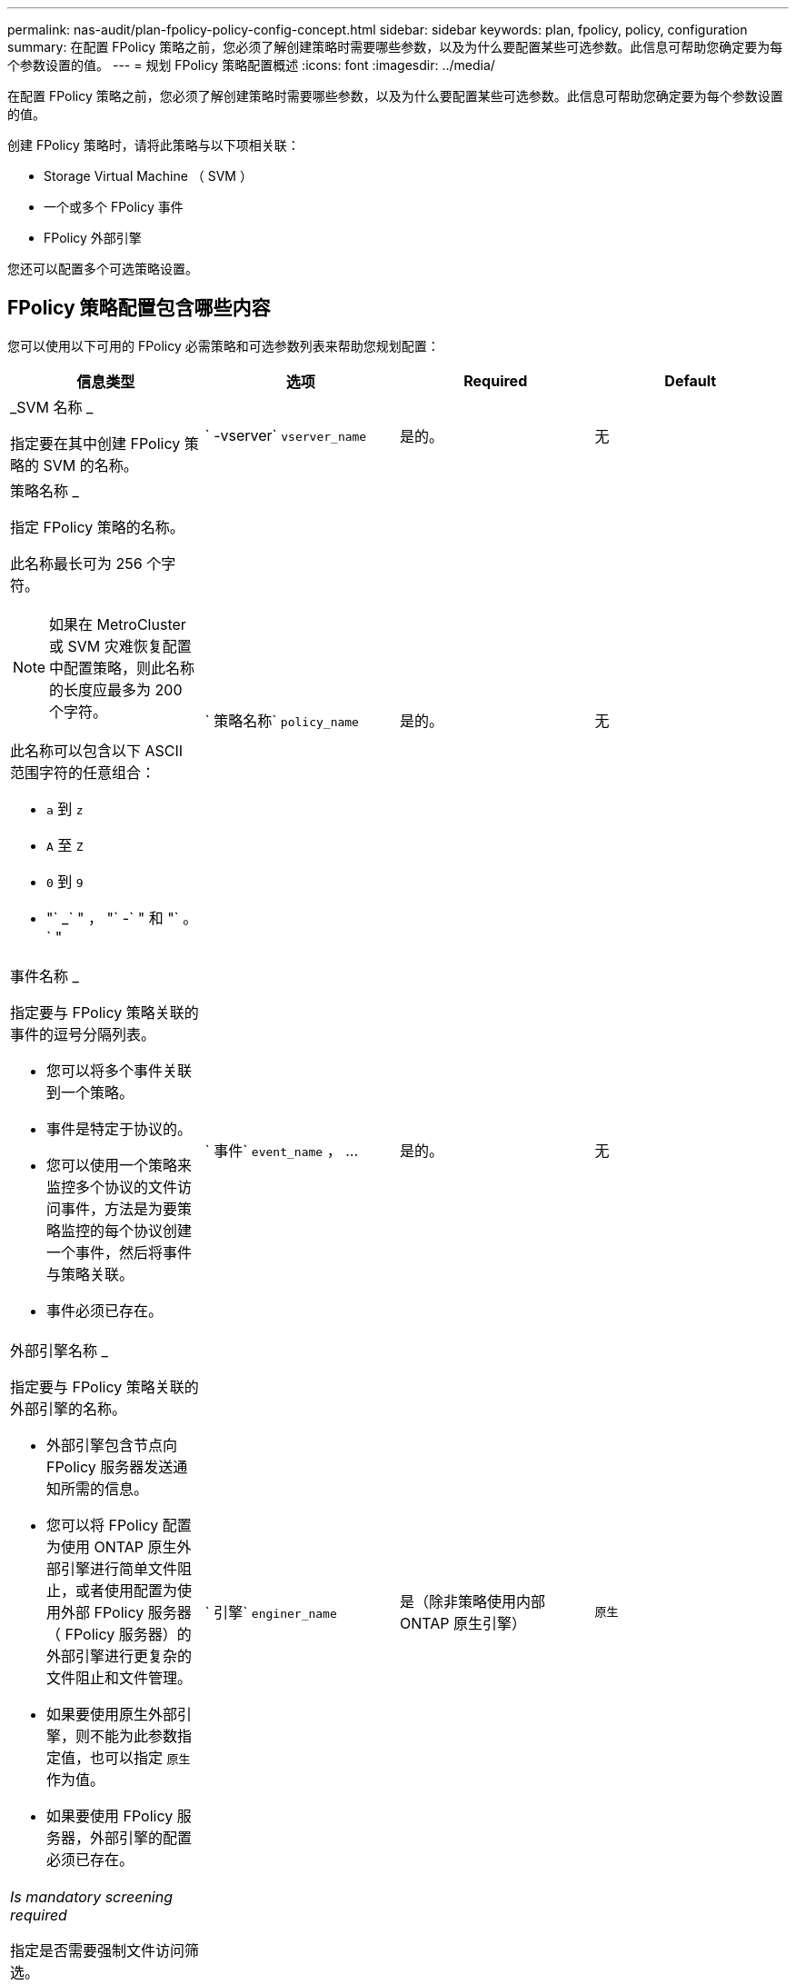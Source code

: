 ---
permalink: nas-audit/plan-fpolicy-policy-config-concept.html 
sidebar: sidebar 
keywords: plan, fpolicy, policy, configuration 
summary: 在配置 FPolicy 策略之前，您必须了解创建策略时需要哪些参数，以及为什么要配置某些可选参数。此信息可帮助您确定要为每个参数设置的值。 
---
= 规划 FPolicy 策略配置概述
:icons: font
:imagesdir: ../media/


[role="lead"]
在配置 FPolicy 策略之前，您必须了解创建策略时需要哪些参数，以及为什么要配置某些可选参数。此信息可帮助您确定要为每个参数设置的值。

创建 FPolicy 策略时，请将此策略与以下项相关联：

* Storage Virtual Machine （ SVM ）
* 一个或多个 FPolicy 事件
* FPolicy 外部引擎


您还可以配置多个可选策略设置。



== FPolicy 策略配置包含哪些内容

您可以使用以下可用的 FPolicy 必需策略和可选参数列表来帮助您规划配置：

[cols="4*"]
|===
| 信息类型 | 选项 | Required | Default 


 a| 
_SVM 名称 _

指定要在其中创建 FPolicy 策略的 SVM 的名称。
 a| 
` -vserver` `vserver_name`
 a| 
是的。
 a| 
无



 a| 
策略名称 _

指定 FPolicy 策略的名称。

此名称最长可为 256 个字符。

[NOTE]
====
如果在 MetroCluster 或 SVM 灾难恢复配置中配置策略，则此名称的长度应最多为 200 个字符。

====
此名称可以包含以下 ASCII 范围字符的任意组合：

* `a` 到 `z`
* `A` 至 `Z`
* `0` 到 `9`
* "` _` " ， "` -` " 和 "` 。` "

 a| 
` 策略名称` `policy_name`
 a| 
是的。
 a| 
无



 a| 
事件名称 _

指定要与 FPolicy 策略关联的事件的逗号分隔列表。

* 您可以将多个事件关联到一个策略。
* 事件是特定于协议的。
* 您可以使用一个策略来监控多个协议的文件访问事件，方法是为要策略监控的每个协议创建一个事件，然后将事件与策略关联。
* 事件必须已存在。

 a| 
` 事件` `event_name` ， ...
 a| 
是的。
 a| 
无



 a| 
外部引擎名称 _

指定要与 FPolicy 策略关联的外部引擎的名称。

* 外部引擎包含节点向 FPolicy 服务器发送通知所需的信息。
* 您可以将 FPolicy 配置为使用 ONTAP 原生外部引擎进行简单文件阻止，或者使用配置为使用外部 FPolicy 服务器（ FPolicy 服务器）的外部引擎进行更复杂的文件阻止和文件管理。
* 如果要使用原生外部引擎，则不能为此参数指定值，也可以指定 `原生` 作为值。
* 如果要使用 FPolicy 服务器，外部引擎的配置必须已存在。

 a| 
` 引擎` `enginer_name`
 a| 
是（除非策略使用内部 ONTAP 原生引擎）
 a| 
`原生`



 a| 
_Is mandatory screening required_

指定是否需要强制文件访问筛选。

* 强制筛选设置用于确定在所有主服务器和二级服务器均已关闭或在给定超时期限内未从 FPolicy 服务器收到响应时对文件访问事件采取的操作。
* 如果设置为 `true` ，则会拒绝文件访问事件。
* 如果设置为 `false` ，则允许发生文件访问事件。

 a| 
` -is-mandatory` ｛`true` ｝`false` ｝
 a| 
否
 a| 
`true`



 a| 
_allow privileged access_

指定是否希望 FPolicy 服务器通过使用有权限的数据连接对受监控的文件和文件夹具有访问权限。

如果已配置，则 FPolicy 服务器可以使用特权数据连接从 SVM 的根目录访问包含受监控数据的文件。

要进行有权限的数据访问，必须在集群上获得 CIFS 许可，并且必须将用于连接到 FPolicy 服务器的所有数据 LIF 配置为将 `CIFS` 作为允许的协议之一。

如果要将策略配置为允许特权访问，则还必须为希望 FPolicy 服务器用于特权访问的帐户指定用户名。
 a| 
` -allow-privileged-access` ｛`yes` ｝`no` ｝
 a| 
否（除非启用直通读取）
 a| 
`否`



 a| 
特权用户名 _

指定 FPolicy 服务器用于特权数据访问的帐户的用户名。

* 此参数的值应采用 `domain\user name` 格式。
* 如果将 ` -allow-privileged-access` 设置为 `no` ，则会忽略为此参数设置的任何值。

 a| 
` -privileged-user-name` `user_name`
 a| 
否（除非启用了特权访问）
 a| 
无



 a| 
_allow passthrough-read_

指定 FPolicy 服务器是否可以为已由 FPolicy 服务器归档到二级存储（脱机文件）的文件提供直通读取服务：

* 直通读取是一种在不将数据还原到主存储的情况下读取脱机文件数据的方法。
+
直通读取可减少响应延迟，因为在响应读取请求之前，无需将文件重新调用回主存储。此外，直通读取还可以通过消除仅为满足读取请求而重新调用的文件占用主存储空间的需求来优化存储效率。

* 启用后， FPolicy 服务器将通过专为直通读取打开的单独有权限的数据通道为文件提供数据。
* 如果要配置直通读取，则还必须将策略配置为允许特权访问。

 a| 
` -is-passthrough-read-enabled` ｛`true` ｝`false` ｝
 a| 
否
 a| 
`false`

|===